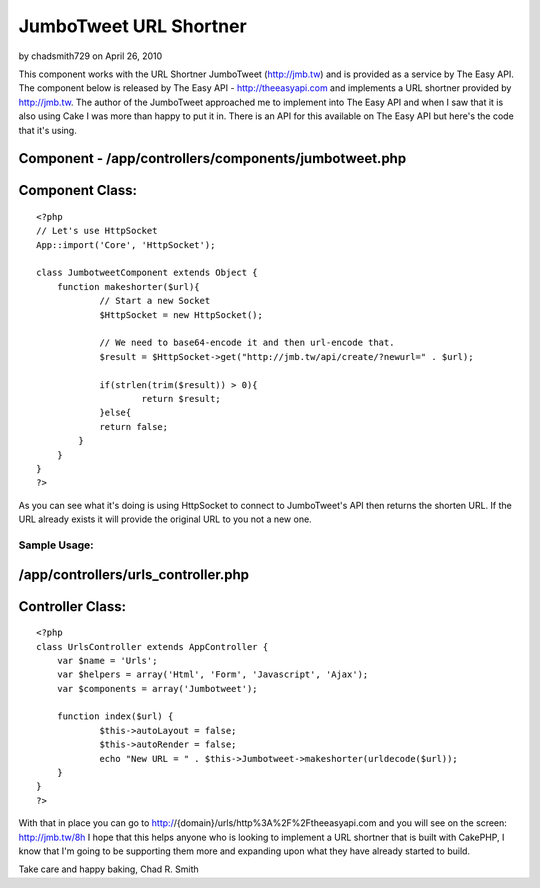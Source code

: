 JumboTweet URL Shortner
=======================

by chadsmith729 on April 26, 2010

This component works with the URL Shortner JumboTweet (http://jmb.tw)
and is provided as a service by The Easy API.
The component below is released by The Easy API -
`http://theeasyapi.com`_ and implements a URL shortner provided by
`http://jmb.tw`_. The author of the JumboTweet approached me to
implement into The Easy API and when I saw that it is also using Cake
I was more than happy to put it in. There is an API for this available
on The Easy API but here's the code that it's using.


Component - /app/controllers/components/jumbotweet.php
``````````````````````````````````````````````````````

Component Class:
````````````````

::

    <?php 
    // Let's use HttpSocket
    App::import('Core', 'HttpSocket');
    
    class JumbotweetComponent extends Object {
    	function makeshorter($url){		
    		// Start a new Socket
    		$HttpSocket = new HttpSocket();
    		
    		// We need to base64-encode it and then url-encode that.
    		$result = $HttpSocket->get("http://jmb.tw/api/create/?newurl=" . $url);
    		
    		if(strlen(trim($result)) > 0){
    			return $result;
    		}else{
    	       	return false;
    	    }
    	}
    }
    ?>

As you can see what it's doing is using HttpSocket to connect to
JumboTweet's API then returns the shorten URL. If the URL already
exists it will provide the original URL to you not a new one.


Sample Usage:
~~~~~~~~~~~~~

/app/controllers/urls_controller.php
````````````````````````````````````

Controller Class:
`````````````````

::

    <?php 
    class UrlsController extends AppController {
    	var $name = 'Urls';
    	var $helpers = array('Html', 'Form', 'Javascript', 'Ajax');
    	var $components = array('Jumbotweet');
    	
    	function index($url) {
    		$this->autoLayout = false;
    		$this->autoRender = false;
    		echo "New URL = " . $this->Jumbotweet->makeshorter(urldecode($url));
    	}
    }
    ?>

With that in place you can go to
http://{domain}/urls/http%3A%2F%2Ftheeasyapi.com and you will see on
the screen: `http://jmb.tw/8h`_
I hope that this helps anyone who is looking to implement a URL
shortner that is built with CakePHP, I know that I'm going to be
supporting them more and expanding upon what they have already started
to build.

Take care and happy baking,
Chad R. Smith


.. _http://jmb.tw/8h: http://jmb.tw/8h
.. _http://theeasyapi.com: http://theeasyapi.com/
.. _http://jmb.tw: http://jmb.tw
.. meta::
    :title: JumboTweet URL Shortner
    :description: CakePHP Article related to api,easy api,jumbotweet,the easy api,Components
    :keywords: api,easy api,jumbotweet,the easy api,Components
    :copyright: Copyright 2010 chadsmith729
    :category: components

